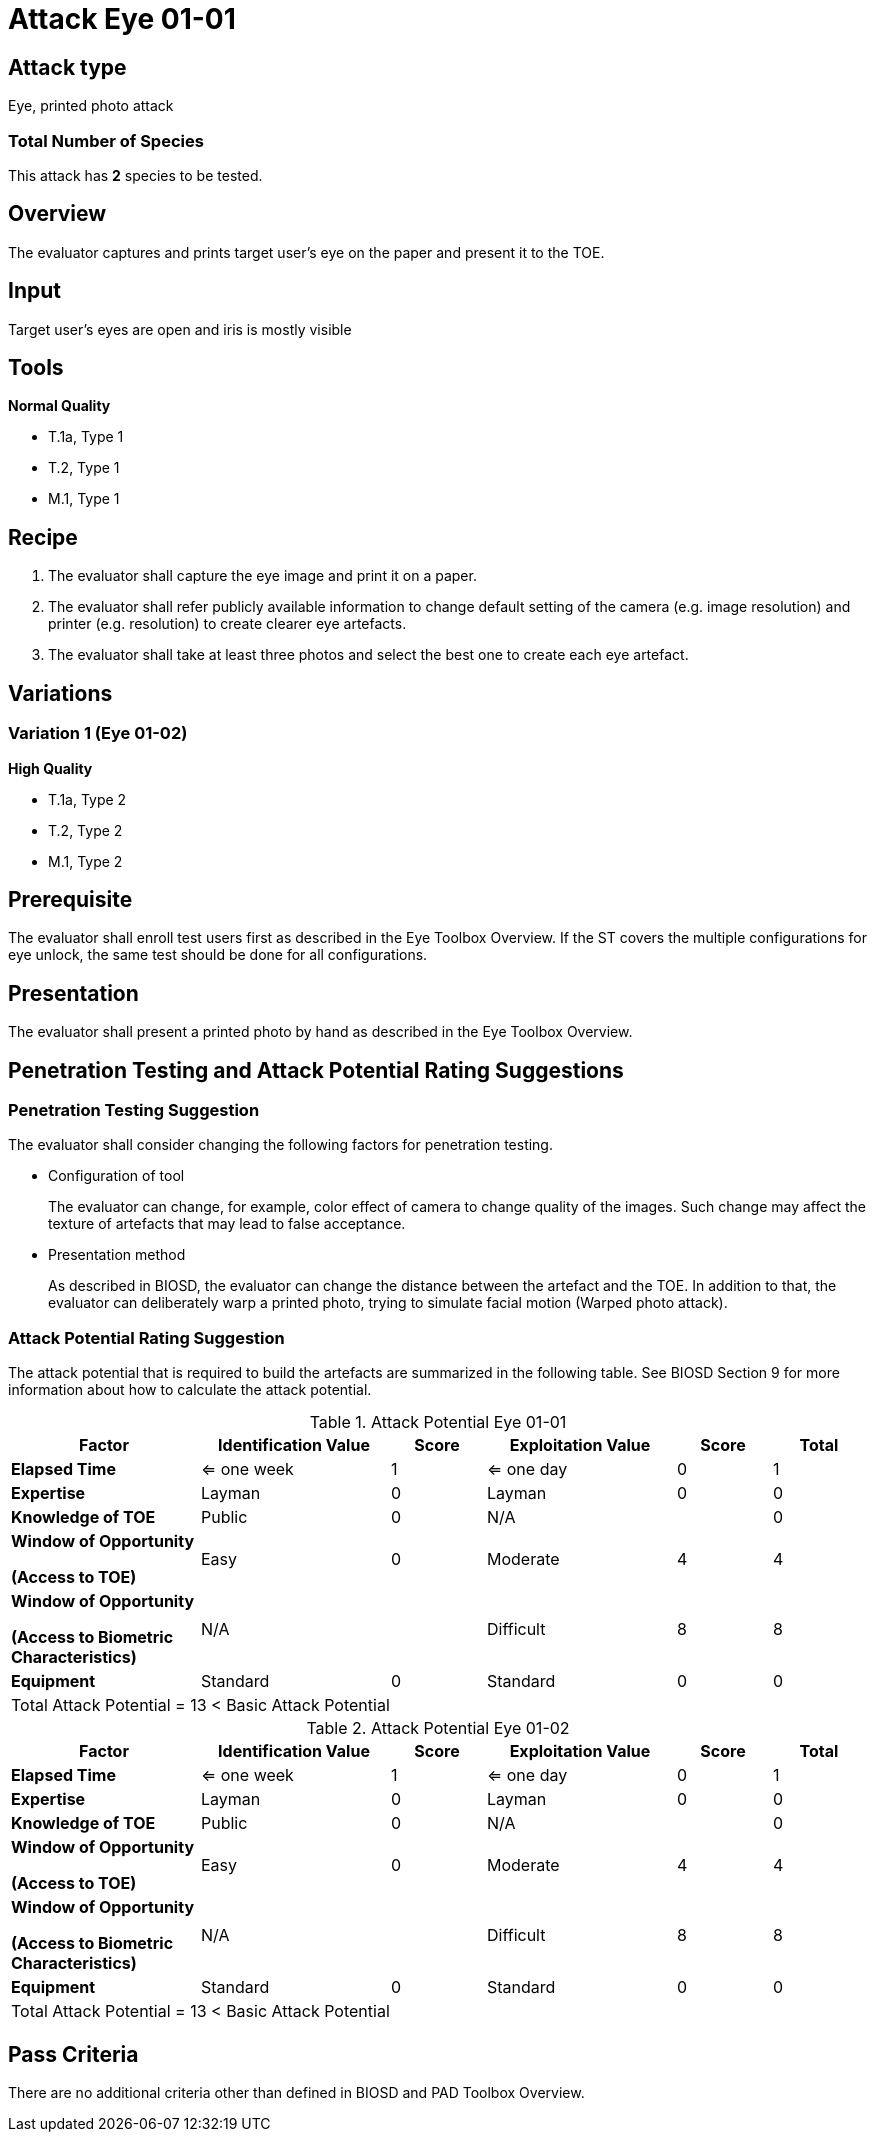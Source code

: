= Attack Eye 01-01

== Attack type
Eye, printed photo attack

=== Total Number of Species
This attack has *2* species to be tested.

== Overview
The evaluator captures and prints target user's eye on the paper and present it to the TOE.

== Input
Target user’s eyes are open and iris is mostly visible

== Tools
*Normal Quality*

* T.1a, Type 1
* T.2, Type 1
* M.1, Type 1

== Recipe
. The evaluator shall capture the eye image and print it on a paper. 
. The evaluator shall refer publicly available information to change default setting of the camera (e.g. image resolution) and printer (e.g. resolution) to create clearer eye artefacts.
. The evaluator shall take at least three photos and select the best one to create each eye artefact.

== Variations
=== Variation 1 (Eye 01-02)
*High Quality*

* T.1a, Type 2
* T.2, Type 2
* M.1, Type 2

== Prerequisite
The evaluator shall enroll test users first as described in the Eye Toolbox Overview. If the ST covers the multiple configurations for eye unlock, the same test should be done for all configurations.

== Presentation
The evaluator shall present a printed photo by hand as described in the Eye Toolbox Overview.

== Penetration Testing and Attack Potential Rating Suggestions
=== Penetration Testing Suggestion
The evaluator shall consider changing the following factors for penetration testing.

* Configuration of tool
+
The evaluator can change, for example, color effect of camera to change quality of the images. Such change may affect the texture of artefacts that may lead to false acceptance. 
* Presentation method
+ 
As described in BIOSD, the evaluator can change the distance between the artefact and the TOE. In addition to that, the evaluator can deliberately warp a printed photo, trying to simulate facial motion (Warped photo attack).

=== Attack Potential Rating Suggestion
The attack potential that is required to build the artefacts are summarized in the following table. See BIOSD Section 9 for more information about how to calculate the attack potential. 

[cols=".^2,.^2,^.^1,.^2,^.^1,^.^1",options="header",]
.Attack Potential Eye 01-01
|===
|Factor 
|Identification Value
|Score
|Exploitation Value
|Score
|Total

|*Elapsed Time*
|<= one week
|1
|<= one day
|0
|1

|*Expertise*
|Layman
|0
|Layman
|0
|0
 
|*Knowledge of TOE*    
|Public
|0 
|N/A
|
|0

a|
*Window of Opportunity*

*(Access to TOE)* 
|Easy
|0
|Moderate
|4
|4

a|
*Window of Opportunity*

*(Access to Biometric Characteristics)* 
|N/A
|
|Difficult
|8
|8

|*Equipment*
|Standard
|0 
|Standard
|0
|0

6+^.^|Total Attack Potential = 13 < Basic Attack Potential

|===


[cols=".^2,.^2,^.^1,.^2,^.^1,^.^1",options="header",]
.Attack Potential Eye 01-02
|===
|Factor 
|Identification Value
|Score
|Exploitation Value
|Score
|Total

|*Elapsed Time*
|<= one week
|1
|<= one day
|0
|1

|*Expertise*
|Layman
|0
|Layman
|0
|0
 
|*Knowledge of TOE*    
|Public
|0 
|N/A
|
|0

a|
*Window of Opportunity*

*(Access to TOE)* 
|Easy
|0
|Moderate
|4
|4

a|
*Window of Opportunity*

*(Access to Biometric Characteristics)* 
|N/A
|
|Difficult
|8
|8

|*Equipment*
|Standard
|0 
|Standard
|0
|0

6+^.^|Total Attack Potential = 13 < Basic Attack Potential

|===

== Pass Criteria
There are no additional criteria other than defined in BIOSD and PAD Toolbox Overview.